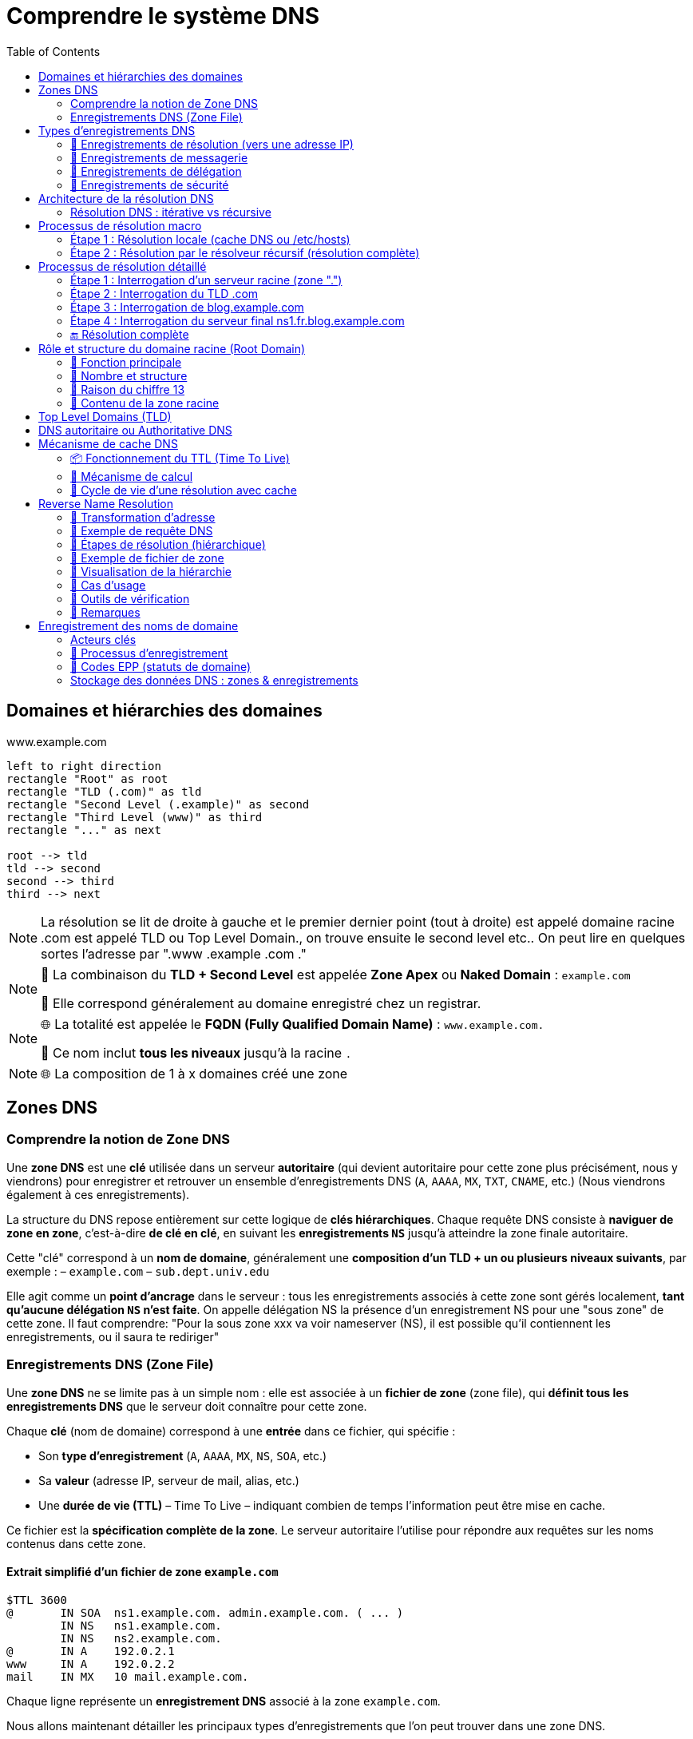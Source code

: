 = Comprendre le système DNS
:icons: font
:source-highlighter: highlightjs
:toc: left

== Domaines et hiérarchies des domaines

.www.example.com
[.text-center]
[plantuml, namespace-structure, png]
----
left to right direction
rectangle "Root" as root
rectangle "TLD (.com)" as tld
rectangle "Second Level (.example)" as second
rectangle "Third Level (www)" as third
rectangle "..." as next

root --> tld
tld --> second
second --> third
third --> next
----

[NOTE]
====
La résolution se lit de droite à gauche et le premier dernier point (tout à droite) est appelé domaine racine
.com est appelé TLD ou Top Level Domain., on trouve ensuite le second level etc..
On peut lire en quelques sortes l'adresse par ".www .example .com ."
====

[NOTE]
====
🔹 La combinaison du **TLD + Second Level** est appelée **Zone Apex** ou *Naked Domain* : `example.com`

🔹 Elle correspond généralement au domaine enregistré chez un registrar.
====

[NOTE]
====
🌐 La totalité est appelée le **FQDN (Fully Qualified Domain Name)** : `www.example.com.`

🧩 Ce nom inclut **tous les niveaux** jusqu’à la racine `.`
====

[NOTE]
====
🌐 La composition de 1 à x domaines créé une zone
====

== Zones DNS

=== Comprendre la notion de Zone DNS

Une **zone DNS** est une **clé** utilisée dans un serveur **autoritaire** (qui devient autoritaire pour cette zone plus précisément, nous y viendrons) pour enregistrer et retrouver un ensemble d’enregistrements DNS (`A`, `AAAA`, `MX`, `TXT`, `CNAME`, etc.) (Nous viendrons également à ces enregistrements).

La structure du DNS repose entièrement sur cette logique de **clés hiérarchiques**.
Chaque requête DNS consiste à **naviguer de zone en zone**, c’est-à-dire **de clé en clé**, en suivant les **enregistrements `NS`** jusqu’à atteindre la zone finale autoritaire.

Cette "clé" correspond à un **nom de domaine**, généralement une **composition d’un TLD + un ou plusieurs niveaux suivants**, par exemple :
– `example.com`
– `sub.dept.univ.edu`

Elle agit comme un **point d’ancrage** dans le serveur : tous les enregistrements associés à cette zone sont gérés localement, **tant qu’aucune délégation `NS` n’est faite**. On appelle délégation NS la présence d'un enregistrement NS pour une "sous zone" de cette zone. Il faut comprendre: "Pour la sous zone xxx va voir nameserver (NS), il est possible qu'il contiennent les enregistrements, ou il saura te rediriger"

=== Enregistrements DNS (Zone File)

Une **zone DNS** ne se limite pas à un simple nom : elle est associée à un **fichier de zone** (zone file), qui **définit tous les enregistrements DNS** que le serveur doit connaître pour cette zone.

Chaque **clé** (nom de domaine) correspond à une **entrée** dans ce fichier, qui spécifie :

* Son **type d’enregistrement** (`A`, `AAAA`, `MX`, `NS`, `SOA`, etc.)
* Sa **valeur** (adresse IP, serveur de mail, alias, etc.)
* Une **durée de vie (TTL)** – Time To Live – indiquant combien de temps l’information peut être mise en cache.

Ce fichier est la **spécification complète de la zone**. Le serveur autoritaire l’utilise pour répondre aux requêtes sur les noms contenus dans cette zone.

==== Extrait simplifié d’un fichier de zone `example.com`

[source,dns]
----
$TTL 3600
@       IN SOA  ns1.example.com. admin.example.com. ( ... )
        IN NS   ns1.example.com.
        IN NS   ns2.example.com.
@       IN A    192.0.2.1
www     IN A    192.0.2.2
mail    IN MX   10 mail.example.com.
----

Chaque ligne représente un **enregistrement DNS** associé à la zone `example.com`.

Nous allons maintenant détailler les principaux types d’enregistrements que l’on peut trouver dans une zone DNS.

== Types d’enregistrements DNS

Chaque **enregistrement DNS** indique une information précise pour un nom de domaine donné.

Voici les principaux types d’enregistrements, organisés par usage :

=== 🔹 Enregistrements de résolution (vers une adresse IP)

[cols="1,3", options="header"]
| Type | Description
| A    | Associe un nom de domaine à une adresse IPv4 (ex: `192.0.2.1`)
| AAAA | Associe un nom de domaine à une adresse IPv6 (ex: `2001:db8::1`)
| CNAME | Déclare un alias : ce nom pointe vers un **autre nom de domaine**
➡️ Utilisé pour rediriger un nom vers un autre (ex : `blog.example.com` vers `example.com`)
| DNAME | Comme CNAME mais pour **tous les sous-domaines**
➡️ Ex : tous les `*.legacy.example.com` pointent vers `*.newdomain.com`

=== 🔹 Enregistrements de messagerie

[cols="1,3", options="header"]
| Type | Description
| MX   | Spécifie le serveur de mail (Mail eXchanger) pour un domaine
➡️ Peut contenir une **priorité** : plus elle est basse, plus le serveur est préféré
| SPF  | Ancien format d’authentification des mails (déprécié, remplacé par TXT)
| TXT  | Texte libre — utilisé notamment pour :
→ Vérification de domaine (Google, Office 365…) (Voir présentation technique)
→ SPF moderne (protection anti-spam) (Voir présentation technique)
→ DKIM, DMARC (authentification des mails) (Voir présentation technique)

=== 🔹 Enregistrements de délégation

[cols="1,3", options="header"]
| Type | Description
| NS   | Indique le ou les serveurs faisant autorité pour une **zone donnée**
➡️ Clé essentielle pour la **délégation DNS**
| SOA  | Start of Authority : en-tête obligatoire d’une zone
→ Donne des métadonnées sur la zone :
– Le serveur maître
– L’adresse email de l’administrateur
– Le numéro de version (serial)
– Les paramètres de rafraîchissement / TTL

=== 🔹 Enregistrements de sécurité

Voir section technique pour plus de précisions

[cols="1,3", options="header"]
| Type | Description
| DNSKEY | Contient une clé publique utilisée pour **signer les enregistrements DNS** (dans le cadre de DNSSEC)
| RRSIG  | Signature cryptographique d’un enregistrement DNS (utilisé avec DNSKEY)
| DS     | Delegation Signer : permet de **valider la délégation sécurisée** vers une sous-zone
| NSEC / NSEC3 | Prouvent qu’un enregistrement **n’existe pas** (DNSSEC)
| CDS / CDNSKEY | Versions « enfant » des enregistrements DS / DNSKEY (utilisés pour la mise à jour des clés via les enfants)

==== 🔹 Enregistrements spécifiques ou peu courants

[cols="1,3", options="header"]
| Type | Description
| PTR   | Pointeur utilisé pour la résolution **inverse** (IP → nom de domaine)
➡️ Exemple : `1.2.0.192.in-addr.arpa → example.com`
| SRV   | Indique un **service réseau** disponible pour un domaine (port, protocole, priorité…)
➡️ Exemple : `_sip._tcp.example.com`
| CAA   | Indique quelles **autorités de certification** sont autorisées à émettre des certificats pour le domaine
| HINFO | Fournit des informations sur le **matériel** et le **système d’exploitation**
| AFSDB | Utilisé avec le système de fichiers distribué AFS (rare)
| RP    | Indique une **adresse e-mail de contact** pour un domaine
| LOC   | Donne une position géographique (latitude/longitude) d’un hôte
| NAPTR | Utilisé pour la réécriture de noms, notamment dans VoIP ou ENUM
| SSHFP | Contient l’empreinte de clé SSH d’un serveur — pour vérification sans `known_hosts`

[NOTE]
====
📌 Chaque enregistrement est défini **pour un nom de domaine** donné, dans une **zone DNS** spécifique.
➡️ Si la zone est `example.com`, on pourra avoir des enregistrements comme :

- `www.example.com. IN A 192.0.2.1`
- `mail.example.com. IN MX 10 mailserver.example.com.`
- `example.com. IN SOA ...`
====

[NOTE]
====
Le champ IN dans les enregistrements DNS signifie "Internet". C'est une abbréviation de class IN. Il indique la classe du protocole. Historique il y avait CH pour chaos, ou HS pour Hesiod, mais ces deux protocoles classes ne sont plus uitlisées.
====

[NOTE]
====
On peut lire les enregistrements de la manière suivante :

- `www.example.com. IN A 192.0.2.1` => `www.example.com. dispose d'un enregistrement INternet de type A, sa valeur est 192.0.2.1`
- `mail.example.com. IN MX 10 mailserver.example.com.` => `mail.example.com. dispose d'un enregistrement INternet de type MX, de priorité 10, sa valeur est mailserver.example.com.`
====

== Architecture de la résolution DNS

=== Résolution DNS : itérative vs récursive

Il existe deux modes de résolution DNS, définis par le **flag `RD` (Recursion Desired)** dans l’en-tête DNS de la requête :

* `RD = 1` → le client demande une **résolution récursive complète**
* `RD = 0` → le client demande une **résolution itérative**

==== 🔁 Résolution récursive (mode courant)

- Le client délègue la résolution complète au **résolveur DNS** (ex : `1.1.1.1`, `8.8.8.8`)
- Le résolveur interroge successivement les serveurs racine, TLD, puis autoritaires
- Il renvoie directement la **réponse finale (IP)** au client
- C’est le mode utilisé dans **la majorité des cas** (navigateurs, OS, etc.)

==== 🔂 Résolution itérative (mode avancé)

- Le client interroge lui-même les serveurs DNS **étape par étape**
- Chaque serveur répond avec une **référence (`NS`) vers la zone suivante**
- Le client continue jusqu'à obtenir la réponse finale

==== 🧠 Qui utilise quoi ?

[cols="2*", options="header"]
| Cas d'usage                       | Type de résolution
| Navigateur ou OS grand public    | Récursive (`RD=1`)
| Résolveur DNS interrogeant la racine | Itérative (`RD=0`)
| Serveurs racine / TLD            | Ne font **jamais** de récursif ; répondent **en itératif uniquement**

==== 📦 Réponse du serveur

Dans la réponse DNS, le serveur peut indiquer s’il **accepte ou non la récursion** :

* `RA = 1` → Recursion Available (le serveur sait faire du récursif)
* `RA = 0` → Ce serveur ne gère **que de l’itératif**

[NOTE]
====
📌 Le **mode de résolution** est défini par le client (`RD=1` ou `RD=0`)
📌 Les **serveurs racine, TLD et autoritaires** ne font **jamais** de récursif, même si `RD=1` est activé
📌 Seuls les **résolveurs DNS** comme `1.1.1.1` ou `8.8.8.8` exécutent une vraie résolution récursive
====

== Processus de résolution macro

=== Étape 1 : Résolution locale (cache DNS ou /etc/hosts)

[.text-center]
[plantuml, dns-local-resolution, png]
----
actor "Client" as C
database "/etc/hosts\n+ cache DNS local" as Local

C --> Local : Résolution www.example.com
Local --> C : Réponse (si trouvée)
----

=== Étape 2 : Résolution par le résolveur récursif (résolution complète)

[.text-center]
[plantuml, dns-resolution-deep, png]
----
actor "Client" as C
node "Résolveur DNS Récursif (ex: 1.1.1.1)" as R
node "Root Server" as RS
node "TLD Server (.com)" as TLD
node "Authoritative NS (example.com)" as A

C --> R : Requête www.example.com
R --> RS : "Où est le TLD .com ?"
RS --> R : "Va voir TLD Server"
R --> TLD : "Où est example.com ?"
TLD --> R : "Va voir le serveur A"
R --> A : "Quelle est l’IP de www ?"
A --> R : "93.184.216.34"
R --> C : Réponse finale
----

[NOTE]
====
🧭 **Étapes internes d’un résolveur récursif (ex : 1.1.1.1)**

1. 🔍 Il commence par vérifier son **cache DNS interne** : si la réponse existe déjà et que le ttl n'est pas expiré, il la renvoie directement.
2. 🌐 Si la réponse n’est pas en cache, il démarre une **résolution complète**, de la racine jusqu’au serveur autoritaire.
- Il s’appuie sur un fichier `roothints` : une **liste des adresses IP des 13 serveurs racine** (`a.root-servers.net`, etc.)
- Il interroge un serveur racine pour connaître les `NS` du TLD concerné (ex : `.com`)
- Puis il interroge les **serveurs du TLD** (`.com`) pour obtenir les `NS` de `example.com`
- Enfin, il interroge le **serveur autoritaire pour `example.com`** pour obtenir l’IP de `www`

📌 À chaque étape, les serveurs DNS répondent avec des **enregistrements de délégation (`NS`)**
Le résolveur suit cette **chaîne hiérarchique**, étape par étape, **jusqu’à trouver la réponse finale**.
====

==== 🔹 Exemple 1 – Une seule zone (`example.com`)

Tous les enregistrements sont gérés dans la même zone, sans délégation :

[source,dns]
----
; Zone : example.com
example.com.          IN A     192.0.2.1
www.example.com.      IN A     192.0.2.2
mail.example.com.     IN MX    10 mail.example.com.
----

Ici, les sous-domaines `www`, `mail`, etc. sont **inclus dans la zone `example.com`**, gérée par un **serveur autoritaire unique**.

==== 🔹 Exemple 2 – Délégation vers une autre zone (`blog.example.com`)

La zone `example.com` délègue `blog.example.com` à d'autres serveurs via un enregistrement `NS` :

[source,dns]
----
; Dans la zone parent : example.com
blog.example.com.     IN NS    ns1.blog.example.com.
                      IN NS    ns2.blog.example.com.

; Zone séparée : blog.example.com
@                     IN SOA   ns1.blog.example.com. admin.blog.example.com. (...)
                      IN NS    ns1.blog.example.com.
                      IN NS    ns2.blog.example.com.
@                     IN A     203.0.113.42
----

Résultat :
* `blog.example.com` devient une **zone DNS indépendante**
* Elle est servie par ses propres serveurs (`ns1.blog.example.com`, etc.)
* La zone `example.com` **ne connaît pas** les enregistrements internes de `blog.`, uniquement qu’elle l’a déléguée

Une **zone DNS** est un segment de l’espace de noms DNS associé à un **nom de domaine**, pour lequel un serveur détient et publie des **enregistrements DNS officiels**. Nous y reviendrons mais c'est la présence d'un enregistrement SOA qui fait qu'un serveu est bien l'authoritative serveur pour une zone.

[NOTE]
====
Une **zone DNS** peut contenir :

1. Des **enregistrements finaux** (`A`, `AAAA`, `MX`, `TXT`, `CNAME`, etc.)
2. Des **délégations** vers d'autres zones (via des enregistrements `NS`)
3. ✅ Ou **les deux à la fois**

Exemple : la zone `example.com` peut contenir les enregistrements pour `www.example.com` et déléguer `blog.example.com` à une autre zone.
====

Par défaut, tous les sous-domaines sont inclus dans la zone, **tant qu’ils n’ont pas été explicitement délégués**.

== Processus de résolution détaillé

=== Étape 1 : Interrogation d’un serveur racine (zone ".")

==== 🔹 Requête DNS

QNAME = fr.blog.example.com.
QTYPE = A

==== 🔹 Réponse DNS (troncature simplifiée)

Authority Section:
com. IN NS a.gtld-servers.net.
com. IN NS b.gtld-servers.net.
...

Additional Section:
a.gtld-servers.net. IN A 192.5.6.30
b.gtld-servers.net. IN A 192.33.14.30

==== 🔹 Zone racine : fichier conceptuel db.root

__le @ signifie toujours le nom de la zone, donc ici .__

Le fichier de zone racine contient les délégations vers les TLD (Top-Level Domains) comme .com, .fr, .org, etc. Exemple :

$TTL 3600000
@ IN SOA a.root-servers.net. hostmaster.root-servers.org. (
2025062701 ; Serial
1800       ; Refresh
900        ; Retry
604800     ; Expire
86400 )    ; Minimum TTL

@ IN NS a.root-servers.net.
@ IN NS b.root-servers.net.
@ IN NS c.root-servers.net.
...

com. IN NS a.gtld-servers.net.
fr.  IN NS f.nic.fr.

; Glue records pour les serveurs de TLD
a.gtld-servers.net. IN A 192.5.6.30
f.nic.fr.            IN A 192.134.0.49

📌 Ce fichier de zone est maintenu par l'IANA. Il ne contient aucune information sur les domaines de second niveau (ex: example.com).

📌 Les résolveurs n'interrogent pas la racine via ce fichier, mais via une liste appelée roothints qui contient les IP des serveurs racine (A à M).

=== Étape 2 : Interrogation du TLD .com

==== 🔹 Requête DNS

QNAME = fr.blog.example.com.
QTYPE = A

==== 🔹 Réponse DNS

Authority Section:
blog.example.com. IN NS ns1.blog.example.com.
blog.example.com. IN NS ns2.blog.example.com.

Additional Section:
ns1.blog.example.com. IN A 203.0.113.10
ns2.blog.example.com. IN A 203.0.113.11

==== 🔹 Fichier de zone : db.com (extrait)

$TTL 3600
@ IN SOA a.gtld-servers.net. admin.gtld-servers.net. (
2025062701 ; Serial
3600       ; Refresh
1800       ; Retry
604800     ; Expire
86400 )    ; Minimum TTL

@ IN NS a.gtld-servers.net.
@ IN NS b.gtld-servers.net.

example.com. IN NS ns1.example.com.
example.com. IN NS ns2.example.com.
ns1.example.com. IN A 203.0.113.1
ns2.example.com. IN A 203.0.113.2

blog.example.com. IN NS ns1.blog.example.com.
blog.example.com. IN NS ns2.blog.example.com.
ns1.blog.example.com. IN A 203.0.113.10
ns2.blog.example.com. IN A 203.0.113.11

[NOTE]
====
📌 Bien que blog.example.com semble sémantiquement dépendre de example.com, dans cet exemple, il est directement délégué au niveau de .com, au même titre que example.com.

📌 En conséquence, la zone example.com ne connaît rien de l’existence ou du contenu de blog.example.com. Elle n’en est pas responsable, et ne pourra pas répondre à une requête concernant blog.example.com.

📌 Cela est conforme au modèle DNS : n’importe quelle sous-zone peut être déléguée indépendamment à n’importe quel niveau, tant que la délégation est déclarée dans la zone parente.
====

=== Étape 3 : Interrogation de blog.example.com

==== 🔹 Requête DNS

QNAME = fr.blog.example.com.
QTYPE = A

==== 🔹 Réponse DNS

Authority Section:
fr.blog.example.com. IN NS ns1.fr.blog.example.com.
fr.blog.example.com. IN NS ns2.fr.blog.example.com.

Additional Section:
ns1.fr.blog.example.com. IN A 198.51.100.42
ns2.fr.blog.example.com. IN A 198.51.100.43

==== 🔹 Fichier de zone db.blog.example.com

$TTL 3600
@ IN SOA ns1.blog.example.com. admin.blog.example.com. (
2025062601 ; Serial
3600       ; Refresh
1800       ; Retry
604800     ; Expire
86400 )    ; Minimum TTL

@ IN NS ns1.blog.example.com.
@ IN NS ns2.blog.example.com.

fr IN NS ns1.fr.blog.example.com.
fr IN NS ns2.fr.blog.example.com.
ns1.fr.blog.example.com. IN A 198.51.100.42
ns2.fr.blog.example.com. IN A 198.51.100.43

=== Étape 4 : Interrogation du serveur final ns1.fr.blog.example.com

==== 🔹 Requête DNS

QNAME = fr.blog.example.com.
QTYPE = A

==== 🔹 Réponse DNS

Answer Section:
fr.blog.example.com. IN A 192.0.2.99

==== 🔹 Fichier de zone db.fr.blog.example.com

$TTL 3600
@ IN SOA ns1.fr.blog.example.com. admin.fr.blog.example.com. (
2025062601 ; Serial
3600       ; Refresh
1800       ; Retry
604800     ; Expire
86400 )    ; Minimum TTL

@ IN NS ns1.fr.blog.example.com.
@ IN NS ns2.fr.blog.example.com.

@ IN A 192.0.2.99

=== 🔚 Résolution complète

Le serveur récursif retourne l’IP 192.0.2.99 au client. Mission accomplie 🎯.

Chaque serveur n’a répondu que pour sa propre zone et a fourni les délégations nécessaires (enregistrements NS + glue A).

== Rôle et structure du domaine racine (Root Domain)

=== 🔹 Fonction principale

* Le domaine racine (.) constitue le point d’entrée officiel de l’espace de noms DNS.
* Le serveur racine oriente la requête DNS vers le bon serveur TLD (.com, .fr, etc.) (Il contient donc toutes les zones TLD)
* Il ne fournit pas de réponse finale, mais transfère la résolution à la zone suivante (TLD zone)
* Il est interrogé uniquement par les résolveurs récursifs (ex : 1.1.1.1, 8.8.8.8) lorsqu’aucune information pertinente n’est encore en cache

=== 🔹 Nombre et structure

* La zone racine est servie par une infrastructure mondiale de serveurs dits “racine”, à la base de toute résolution hiérarchique.
* Il existe 13 serveurs racine référencés officiellement, nommés de A à M
* En réalité, ils sont une réplique d'un seul et unique serveur racine maitre, dit autoritaire pour la zone racine. Ce serveur est maintenu par l'IANA (ICANN).
* Ils sont gérés par différents organismes, coordonnés par l'ICANN

Chacun de ces 13 "serveurs racine" sont en réalité massivement répliqués (plus de 1 600 instances globales)

La réplication s’appuie sur la technologie anycast pour :
Assurer résilience (en cas de panne locale)
Offrir une faible latence (route vers l’instance la plus proche)

=== 🔹 Raison du chiffre 13

[NOTE]
--
🔢 Le chiffre 13 n’est pas arbitraire : il vient d’une contrainte technique historique.

À l’origine, une réponse DNS devait tenir dans 512 octets maximum (limite UDP DNS sans EDNS0).

➡️ La réponse du serveur racine devait contenir :
– Les 13 enregistrements NS (A à M)
– Les glue records (adresses IP associées, A pour IPv4 et AAAA pour IPv6)
💡 Or, chaque serveur racine a un nom long (a.root-servers.net).
Dans les années 80 on intérrogeait régulièrement le serveur maitre de la zone racine (ce qui n'est plus le cas aujourd'hui), donc sa réponse (liste des NS avec ips) devait tenir dans 512 octets.

Cette contrainte dictait donc la taille maximale de la liste de serveurs racine.
Depuis, cette limite a été levée via EDNS0, mais la structure reste pour des raisons de compatibilité.
--

=== 🔹 Contenu de la zone racine

    La zone racine ne contient que :
        Des enregistrements NS pour chaque TLD connu (.com, .fr, .org, etc.)
        Leurs glue records (adresses IP nécessaires à la résolution)

Elle ne contient aucune information applicative (ex : pas d’A ou MX pour example.com)

== Top Level Domains (TLD)

Les domaines de premier niveau (TLD) constituent la première division sous la racine dans la hiérarchie DNS.
Ils se répartissent en **deux grandes catégories** :

[cols="2*", options="header"]
|===
| gTLD (génériques)        | ccTLD (country codes)
| `.com`, `.org`, `.net`   | `.fr`, `.de`, `.jp`
| `.edu`, `.gov`, `.info`  | `.uk` (ex : `co.uk`)
|===

* Les **gTLD** sont à vocation générale, souvent liés à une activité (commerciale, gouvernementale…).
* Les **ccTLD** sont liés à un pays ou un territoire, selon la norme [ISO 3166-1 alpha-2](https://fr.wikipedia.org/wiki/ISO_3166-1_alpha-2).
* Pour consulter la liste complète des TLD gérés dans la racine DNS
👉 https://www.iana.org/domains/root/db

== DNS autoritaire ou Authoritative DNS

Un **serveur DNS n’est pas “autoritaire” par nature** : il l’est **uniquement pour les zones qu’il héberge localement**.

Autrement dit :
– Un même serveur peut être **autoritaire pour plusieurs zones** (ex : `.com`, `example.com`, `blog.example.com`)
– Et il peut **ne pas l’être du tout** pour d’autres zones qu’il ne connaît pas ou ne sert pas

[IMPORTANT]
====
🔹 Un **serveur est dit autoritaire** pour une zone s’il :

– Détient cette zone **en local** (fichier de zone, base de données, etc.)
– Peut **répondre de manière définitive** à des requêtes sur cette zone
– Ne réalise **aucune résolution récursive**

🔹 Ce rôle est donc **relatif à une zone donnée** : un serveur peut être autoritaire pour `example.com` mais pas pour `google.com`.
====

La **structure hiérarchique des zones** et la **chaîne de délégation via les enregistrements `NS`** sont ce qui permet à l’ensemble du DNS de fonctionner comme un arbre distribué, chaque serveur n’étant responsable que des zones qui lui sont explicitement attribuées.

== Mécanisme de cache DNS

Chaque résolveur DNS (notamment les serveurs récursifs comme `1.1.1.1` ou `8.8.8.8`) met en place un **cache DNS**, pour améliorer drastiquement la rapidité des réponses et réduire le trafic réseau inutile. Ce cache est basé sur le TTL (Time To Live).

=== 📦 Fonctionnement du TTL (Time To Live)

Le champ TTL est une **durée en secondes** qui détermine **combien de temps une réponse DNS peut être conservée en cache**.

=== 🔁 Mécanisme de calcul

1. Lorsqu’un enregistrement DNS est reçu, il est accompagné d’un `TTL` (ex : `3600` secondes).
2. Le résolveur récursif ou local le stocke en cache **avec un horodatage** (timestamp).
3. À chaque nouvelle requête :
- Il **calcule le temps écoulé** depuis la mise en cache.
- Il **soustrait ce temps écoulé** du TTL initial pour obtenir le **TTL restant**.
- Si le TTL restant > 0 → ✅ entrée encore valide, réponse depuis le cache.
- Si le TTL ≤ 0 → ❌ entrée expirée, nouvelle résolution DNS complète.

==== 💡 Remarques

- Le TTL **n’est pas décrémenté en temps réel** dans le cache (pas de minuterie active).
- Le serveur peut transmettre le **TTL restant** dans sa réponse pour éviter une surconservation côté client.

=== 🔁 Cycle de vie d’une résolution avec cache

[.text-center]
[plantuml, dns-caching-full, png]
----
title "Cycle de vie du cache DNS (avec expiration TTL)"
start
:Requête DNS;
if (Entrée en cache ?) then (Oui)
  if (TTL expiré ?) then (Oui)
    :Résolution complète;
    :Stockage de la réponse\navec son TTL;
  else (Non)
    :Réponse immédiate;
  endif
else (Non)
  :Résolution complète;
  :Stockage de la réponse\navec son TTL;
endif
stop
----

==== 🔎 Détails importants

* **Cache DNS** = mémoire temporaire des réponses (positives ou négatives)
* **TTL (Time To Live)** : durée (en secondes) pendant laquelle une réponse peut être conservée
- Définie dans le fichier de zone par l’administrateur de la zone
* **Negative Caching** :
- Même les échecs (nom inexistant) sont mis en cache pour une courte durée
- Évite de répéter inutilement des résolutions vouées à échouer
- Exemple d’entrée négative : NXDOMAIN

==== 📦 Où le cache est-il utilisé ?

[cols="2,4a", options="header"]
| Niveau | Détails
| Résolveur récursif (ex: 1.1.1.1)
| Principal point de cache. Tous les serveurs comme Cloudflare, Google DNS, Quad9 conservent les réponses (A, AAAA, CNAME, etc.) selon le TTL spécifié. Ils sont optimisés pour cela.

| OS local (Windows, Linux, macOS)
| Certains systèmes conservent un **cache DNS local** (dans la RAM). Il peut être vidé ou interrogé.
- **Windows** :
 +
[source,cmd]
----
ipconfig /displaydns  # Afficher le cache DNS
ipconfig /flushdns    # Vider le cache DNS
----
- **Linux** :
- Si un service comme `systemd-resolved` ou `nscd` est activé, ils gèrent ce cache.
- Sinon, le système s’appuie uniquement sur le cache applicatif.
- Exemples :
 +
[source,bash]
----
systemd-resolve --statistics
sudo systemd-resolve --flush-caches
nscd -g
----

| Navigateurs web
| Les navigateurs comme Chrome, Firefox, Safari disposent **de leur propre cache DNS**, en plus de celui du système.
- Exemple pour Chrome :
 +
[source]
----
chrome://net-internals/#dns
----
- Ce cache est isolé et peut parfois créer des incohérences (nom résolu dans Chrome mais pas dans un `curl` ou `dig`).

==== 🧠 Pourquoi le cache est-il crucial ?

* Réduction de la **latence** : moins de requêtes vers les serveurs racine, TLD, etc.
* Amélioration des **performances perçues**
* Allègement de la **charge réseau** (surtout pour les grands résolveurs publics)
* Le TTL permet de contrôler **le temps de propagation des modifications DNS**
- Exemple : baisser temporairement le TTL avant de changer l’IP d’un domaine

==== 🛑 Attention

Le cache peut provoquer des **effets de bord** :
- Une entrée erronée peut persister plusieurs minutes/heures
- Nécessité de forcer un vidage (`flush`) pour tester des mises à jour

== Reverse Name Resolution

La résolution DNS inverse consiste à retrouver un nom de domaine associé à une adresse IP. Elle repose sur l’utilisation d’un enregistrement PTR dans une zone spéciale : in-addr.arpa (IPv4) ou ip6.arpa (IPv6).

=== 🔹 Transformation d'adresse

Pour interroger le DNS à partir d’une adresse IP, on **inverse les octets** de l’adresse, puis on la suffixe avec `in-addr.arpa`.

Exemple :

----
Adresse IP : 172.217.18.14
→ Nom DNS : 14.18.217.172.in-addr.arpa.
----

Ce nom devient la **clé de requête DNS** (QNAME) utilisée pour effectuer une résolution de type `PTR`.

=== 🔹 Exemple de requête DNS

[source,dns]
----
QNAME = 14.18.217.172.in-addr.arpa.
QTYPE = PTR
----

=== 🔹 Étapes de résolution (hiérarchique)

La résolution suit le même modèle que la résolution directe, mais dans le domaine inversé `in-addr.arpa.` :

. Le résolveur interroge la **racine DNS (`.`)** :
+
[source,dns]
----
QNAME = 14.18.217.172.in-addr.arpa.
→ Réponse : "NS pour arpa."
----

. Il interroge les **serveurs de la zone `arpa.`** :
+
[source,dns]
----
→ Réponse : "NS pour in-addr.arpa."
----

. Puis les **serveurs de `in-addr.arpa.`** :
+
[source,dns]
----
→ Réponse : "NS pour 172.in-addr.arpa."
----

. Et ainsi de suite jusqu’à trouver un serveur **autoritaire pour 217.172.in-addr.arpa** ou une zone plus spécifique :
+
[source,dns]
----
→ Réponse : "NS pour 18.217.172.in-addr.arpa."
----

. Enfin, le serveur autoritaire pour cette zone retourne un enregistrement `PTR`.

=== 🔹 Exemple de fichier de zone

[source,dns]
----
$TTL 86400
@ IN SOA ns1.revdns.example. admin.example.com. (
    2025062701 ; Serial
    3600       ; Refresh
    1800       ; Retry
    604800     ; Expire
    86400 )    ; Minimum TTL

@ IN NS ns1.revdns.example.

14.18.217.172.in-addr.arpa. IN PTR host.example.com.
----

Cet enregistrement signifie que l'adresse IP `172.217.18.14` correspond au nom d’hôte `host.example.com.`.

=== 🔹 Visualisation de la hiérarchie

[plantuml, reverse-dns-hierarchy, png]
----
title "Hiérarchie de résolution DNS inverse (in-addr.arpa)"
left to right direction
rectangle "arpa" as arpa
rectangle "in-addr" as inaddr
rectangle "172" as o1
rectangle "217" as o2
rectangle "18" as o3
rectangle "14" as o4

arpa --> inaddr
inaddr --> o1
o1 --> o2
o2 --> o3
o3 --> o4
----

=== 🔹 Cas d’usage

* Diagnostic et audit réseau (reverse DNS dans les logs)
* Filtrage des emails (reverse DNS obligatoire pour éviter le spam)
* Certains pare-feu et systèmes de sécurité

=== 🔹 Outils de vérification

* **Windows** : `ping -a 172.217.18.14`
* **Linux** : `dig -x 172.217.18.14 +noall +answer`
* **Web** : https://mxtoolbox.com/ReverseLookup.aspx

=== 📝 Remarques

* Tous les serveurs DNS **n’autorisent pas** ou **ne configurent pas** d’enregistrements PTR → la résolution inverse peut échouer sans erreur DNS.
* La zone `in-addr.arpa.` est souvent **déléguée aux opérateurs réseau** (FAI, hébergeurs, etc.), qui seuls peuvent configurer les enregistrements PTR.

== Enregistrement des noms de domaine

=== Acteurs clés

[.text-center]
[plantuml, domain-registration, png]
----
title "Chaîne d'enregistrement d’un domaine"
top to bottom direction
[ICANN] --> [Registrars]
[Registrars] --> [Resellers]
[Resellers] --> [Registrants]
----
*Acteurs clés* :
* **ICANN** : supervise la racine DNS, accrédite les registrars
* **Registrars** (ex : Gandi, OVH, Amazon) : vendent les noms de domaine
* **Resellers** : revendeurs s’appuyant sur l’API d’un registrar
* **Registrants** : propriétaires finaux du domaine

=== 🔹 Processus d’enregistrement

. **Choix du TLD** (≈ 1 500 disponibles) — critères :
* Support **DNSSEC**
* Support **IDN** (caractères UTF-8 accentués)
* Restrictions géographiques / légales (ex : `.ca`, `.bank`)
. **Vérification de disponibilité** (WHOIS/RDAP ou portail du registrar)
. **Protection anti-typosquatting**
* *Typosquatting* : enregistrement de variantes typographiques malveillantes
* **dnstwist** : outil CLI pour lister et surveiller les homographes. Jeter un coup d'oeil pour ne pas être lésé plus tard. (Outils python installable avec pip)
. **Validation & paiement** : le registrar effectue la création via le protocole **EPP** (Extensible Provisioning Protocol).

=== 🔹 Codes EPP (statuts de domaine)

|===
| Code | Effet & explication
|------|---------------------
| `clientHold` | **Suspend** l’activation : le domaine ne se résout plus tant que le registrant ne lève pas le statut.
| `serverHold` | Suspension imposée par le **registre** (litige, non-paiement, décision judiciaire).
| `clientTransferProhibited` | Blocage volontaire des **transferts sortants** — protection contre le vol de domaine.
| `serverTransferProhibited` | Blocage de transfert imposé par le registre (procédure UDRP, etc.).
|===

*Vérification en ligne* : https://lookup.icann.org/

=== Stockage des données DNS : zones & enregistrements

[.text-center]
[plantuml, dns-record-structure, png]
----
title "Structure interne d’un Resource Record"
frame "Resource Record" {
component "Name (étiquette)" as N
component "Type (A, MX, NS…)" as Ty
component "Class (IN)" as Cl
component "TTL (durée de cache)" as T
component "RDLENGTH (taille)" as L
component "RDATA (données)" as D
}
----

*Légende* :

* **Name** : domaine ou `@` pour la racine de la zone
* **Type** : nature du record (`A`, `AAAA`, `MX`, `PTR`, `SOA`, etc.)
* **Class** : presque toujours `IN` (*Internet*)
* **TTL** : durée (en s) avant expiration du cache
* **RDLENGTH / RDATA** : taille et contenu effectif (IP, nom, clé, texte…)

==== 🔹 Types de zones

| Type de zone | Finalité | Exemple concret |
|--------------|----------|-----------------|
| **Forward**  | Nom → IP (résolution classique) | `www.example.com` ➜ `192.0.2.1` |
| **Reverse**  | IP → Nom (`in-addr.arpa`, `ip6.arpa`) | `192.0.2.1` ➜ `host.example.com` |
| **Secondary / Slave** | Copie complète d’une zone, mise à jour par `AXFR/IXFR` | Haute dispo chez plusieurs NS |
| **Stub**     | Contient **uniquement** les enregistrements `NS` d’une zone distante | Optimise les requêtes internes |

==== 🔹 Enregistrement SOA (Start of Authority)

[source,dns]
----
example.com. 3600 IN SOA ns1.example.com. admin.example.com. (
  2023062501 ; Serial (version de zone)
  86400      ; Refresh (toutes les 24 h)
  7200       ; Retry   (toutes les 2 h en cas d’échec)
  3600000    ; Expire  (40 j avant abandon)
  172800     ; NX TTL  (cache négatif 48 h)
)
----

* **Serial** : doit être incrémenté à chaque modification de zone.
* **Refresh/Retry/Expire** : rythment la synchronisation avec les serveurs secondaires.
* **NX TTL** : temps de cache des réponses **NXDOMAIN**.

